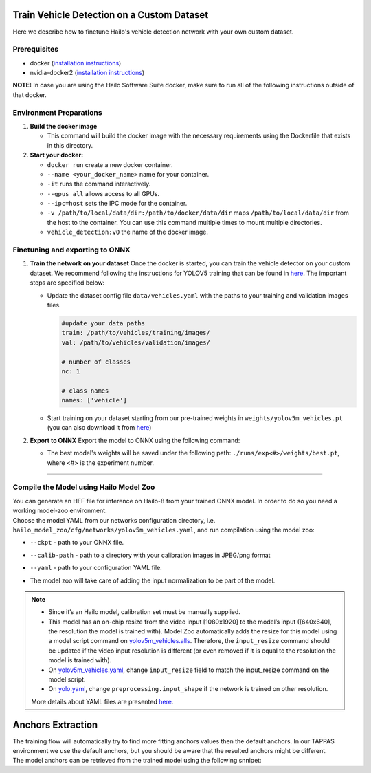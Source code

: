 Train Vehicle Detection on a Custom Dataset
-------------------------------------------

Here we describe how to finetune Hailo's vehicle detection network with your own custom dataset.

Prerequisites
^^^^^^^^^^^^^


* docker (\ `installation instructions <https://docs.docker.com/engine/install/ubuntu/>`_\ )
* nvidia-docker2 (\ `installation instructions <https://docs.nvidia.com/datacenter/cloud-native/container-toolkit/install-guide.html>`_\ )


**NOTE:**  In case you are using the Hailo Software Suite docker, make sure to run all of the following instructions outside of that docker.


Environment Preparations
^^^^^^^^^^^^^^^^^^^^^^^^


#. **Build the docker image**

   .. raw:: html
      :name:validation

      <pre><code stage="docker_build">
      cd <span val="dockerfile_path">hailo_model_zoo/hailo_models/vehicle_detection/</span>
      docker build  --build-arg timezone=`cat /etc/timezone` -t vehicle_detection:v0 .
      </code></pre>

   * This command will build the docker image with the necessary requirements using the Dockerfile that exists in this directory.

#. **Start your docker:**

   .. raw:: html
      :name:validation

      <code stage="docker_run">
      docker run <span val="replace_none">--name "your_docker_name"</span> -it --gpus all --ipc=host -v <span val="local_vol_path">/path/to/local/drive</span>:<span val="docker_vol_path">/path/to/docker/dir</span> vehicle_detection:v0
      </code>

   * ``docker run`` create a new docker container.
   * ``--name <your_docker_name>`` name for your container.
   * ``-it`` runs the command interactively.
   * ``--gpus all`` allows access to all GPUs.
   * ``--ipc=host`` sets the IPC mode for the container.
   * ``-v /path/to/local/data/dir:/path/to/docker/data/dir`` maps ``/path/to/local/data/dir`` from the host to the container. You can use this command multiple times to mount multiple directories.
   * ``vehicle_detection:v0`` the name of the docker image.

Finetuning and exporting to ONNX
^^^^^^^^^^^^^^^^^^^^^^^^^^^^^^^^


#. 
   **Train the network on your dataset**
   Once the docker is started, you can train the vehicle detector on your custom dataset. We recommend following the instructions for YOLOV5 training that can be found in `here <https://github.com/ultralytics/yolov5/wiki/Train-Custom-Data#11-create-datasetyaml>`_. The important steps are specified below:


   * Update the dataset config file ``data/vehicles.yaml`` with the paths to your training and validation images files.

     .. code-block::

         #update your data paths
         train: /path/to/vehicles/training/images/
         val: /path/to/vehicles/validation/images/

         # number of classes
         nc: 1

         # class names
         names: ['vehicle']

   * Start training on your dataset starting from our pre-trained weights in ``weights/yolov5m_vehicles.pt`` (you can also download it from `here <https://hailo-model-zoo.s3.eu-west-2.amazonaws.com/HailoNets/LPR/vehicle_detector/yolov5m_vehicles/2022-02-23/yolov5m_vehicles.pt>`_\ )

   .. raw:: html
      :name:validation

      <code stage="retrain">
      python train.py --data ./data/vehicles.yaml --cfg ./models/yolov5m.yaml --weights ./weights/yolov5m_vehicles.pt --epochs <span val="epochs">300</span> --batch <span val="batch_size">128</span><span val="replace_none"> --device 1,2,3,4</span>
      </code>

#. **Export to ONNX**
   Export the model to ONNX using the following command:

   .. raw:: html
      :name:validation

      <code stage="export">
      python models/export.py --weights <span val="docker_trained_path">./runs/exp<#>/weights/best.pt</span> --img 640 --batch 1  
      </code>

   * The best model's weights will be saved under the following path: ``./runs/exp<#>/weights/best.pt``, where <#> is the experiment number.


----

Compile the Model using Hailo Model Zoo
^^^^^^^^^^^^^^^^^^^^^^^^^^^^^^^^^^^^^^^

| You can generate an HEF file for inference on Hailo-8 from your trained ONNX model. In order to do so you need a working model-zoo environment.
| Choose the model YAML from our networks configuration directory, i.e. ``hailo_model_zoo/cfg/networks/yolov5m_vehicles.yaml``\ , and run compilation using the model zoo:

.. raw:: html
   :name:validation

   <code stage="compile">
   hailomz compile --ckpt <span val="local_path_to_onnx">yolov5m_vehicles.onnx</span> --calib-path <span val="calib_set_path">/path/to/calibration/imgs/dir/</span> --yaml <span val="yaml_file_path">path/to/yolov5m_vehicles.yaml</span>
   </code>

* | ``--ckpt`` - path to  your ONNX file.
* | ``--calib-path`` - path to a directory with your calibration images in JPEG/png format
* | ``--yaml`` - path to your configuration YAML file.
* | The model zoo will take care of adding the input normalization to be part of the model.

.. note::
  - Since it’s an Hailo model, calibration set must be manually supplied.
  - This model has an on-chip resize from the video input [1080x1920] to the model’s input ([640x640], the resolution
    the model is trained with). Model Zoo automatically adds the resize for this model using a model script command on 
    `yolov5m_vehicles.alls <https://github.com/hailo-ai/hailo_model_zoo/blob/master/hailo_model_zoo/cfg/alls/base/yolov5m_vehicles.alls>`_.
    Therefore, the ``input_resize`` command should be updated if the video input resolution is different (or even removed if it is
    equal to the resolution the model is trained with).
  - On `yolov5m_vehicles.yaml <https://github.com/hailo-ai/hailo_model_zoo/blob/master/hailo_model_zoo/cfg/networks/yolov5m_vehicles.yaml>`_,
    change ``input_resize`` field to match the input_resize command on the model script.
  - On `yolo.yaml <https://github.com/hailo-ai/hailo_model_zoo/blob/master/hailo_model_zoo/cfg/base/yolo.yaml>`_,
    change ``preprocessing.input_shape`` if the network is trained on other resolution.
  
  More details about YAML files are presented `here <../../../docs/YAML.rst>`_.

Anchors Extraction
------------------

| The training flow will automatically try to find more fitting anchors values then the default anchors. In our TAPPAS environment we use the default anchors, but you should be aware that the resulted anchors might be different.
| The model anchors can be retrieved from the trained model using the following snnipet:

.. raw:: html
   :name:validation

   <pre><code stage="anchors">
   m = torch.load("last.pt")["model"]
   detect = list(m.children())[0][-1]
   print(detect.anchor_grid)
   </code></pre>
